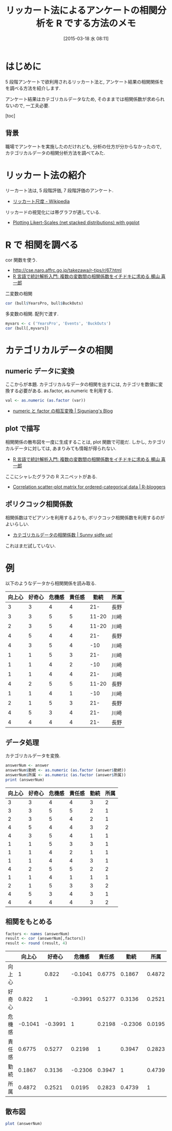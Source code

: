 #+BLOG: Futurismo
#+POSTID: 3048
#+DATE: [2015-03-18 水 08:11]
#+OPTIONS: toc:nil num:nil todo:nil pri:nil tags:nil ^:nil TeX:nil
#+CATEGORY: 技術メモ,  統計
#+TAGS: R
#+DESCRIPTION:リッカート法によるアンケートの相関分析を R でする方法
#+TITLE: リッカート法によるアンケートの相関分析を R でする方法のメモ

#+BEGIN_HTML
<a href="http://developer.r-project.org/Logo/Rlogo-3.png"><img alt="" src="http://developer.r-project.org/Logo/Rlogo-3.png" /></a>
#+END_HTML

* はじめに
  5 段階アンケートで欲利用されるリッカート法と,
  アンケート結果の相関関係をを調べる方法を紹介します.

  アンケート結果はカテゴリカルデータなため,
  そのままでは相関係数が求められないので, 一工夫必要.

  [toc]

** 背景
   職場でアンケートを実施したのだけれども,
   分析の仕方が分からなかったので, 
   カテゴリカルデータの相関分析方法を調べてみた.
      
* リッカート法の紹介
  リーカート法は, 5 段階評価, 7 段階評価のアンケート.
  - [[http://ja.wikipedia.org/wiki/%E3%83%AA%E3%83%83%E3%82%AB%E3%83%BC%E3%83%88%E5%B0%BA%E5%BA%A6][リッカート尺度 - Wikipedia]]

  リッカードの視覚化には帯グラフが適している.
  - [[https://strengejacke.wordpress.com/2013/07/17/plotting-likert-scales-net-stacked-distributions-with-ggplot-rstats/][Plotting Likert-Scales (net stacked distributions) with ggplot]]

* R で 相関を調べる
  cor 関数を使う.
  - http://cse.naro.affrc.go.jp/takezawa/r-tips/r/67.html
  - [[http://monge.tec.fukuoka-u.ac.jp/r_analysis/descriptive_statistics22.html][R 言語で統計解析入門: 複数の変数間の相関係数をイチドキに求める  梶山  喜一郎]]

  二変数の相関
  
#+begin_src R
cor (bull$YearsPro, bull$BuckOuts)
#+end_src

  多変数の相関. 配列で渡す.

#+begin_src R
myvars <- c ('YearsPro', 'Events', 'BuckOuts')
cor (bull[,myvars])
#+end_src

* カテゴリカルデータの相関
** numeric データに変換
  ここからが本題. カテゴリカルなデータの相関を出すには,
  カテゴリを数値に変換する必要がある. as.factor, as.numeric を利用する.

  #+begin_src R :session ex :exports both :results code
  val <- as.numeric (as.factor (var))
  #+end_src

  - [[https://siguniang.wordpress.com/2010/09/30/rnumeric%E3%81%A8factor%E3%81%AE%E7%9B%B8%E4%BA%92%E5%A4%89%E6%8F%9B/][numeric と factor の相互変換 | Siguniang's Blog]]

** plot で描写
  相関関係の散布図を一度に生成することは, plot 関数で可能だ.
  しかし, カテゴリカルデータに対しては, あまりみても情報が得られない.
   -  [[http://monge.tec.fukuoka-u.ac.jp/r_analysis/descriptive_statistics22.html][R 言語で統計解析入門: 複数の変数間の相関係数をイチドキに求める  梶山  喜一郎]]

  ここにシャレたグラフの R スニペットがある.
  - [[http://www.r-bloggers.com/correlation-scatter-plot-matrix-for-ordered-categorical-data/][Correlation scatter-plot matrix for ordered-categorical data | R-bloggers]]

** ポリクコック相関係数
  相関係数はでピアソンを利用するよりも,
  ボリクコック相関係数を利用するのがよいらしい.
  - [[http://norimune.net/673][カテゴリカルデータの相関係数 | Sunny sidfe up!]]

  これはまだ試していない.
   
* 例
  以下のようなデータから相関関係を読み取る.

  #+tblname: answer
  | 向上心 | 好奇心 | 危機感 | 責任感 | 勤続   | 所属 |
  |--------+--------+--------+--------+----------+------|
  |      3 |      3 |      4 |      4 |      21- | 長野 |
  |      3 |      3 |      5 |      5 |    11-20 | 川崎 |
  |      2 |      3 |      5 |      4 |    11-20 | 川崎 |
  |      4 |      5 |      4 |      4 |      21- | 長野 |
  |      4 |      3 |      5 |      4 |      -10 | 川崎 |
  |      1 |      1 |      5 |      3 |      21- | 川崎 |
  |      1 |      1 |      4 |      2 |      -10 | 川崎 |
  |      1 |      1 |      4 |      4 |      21- | 川崎 |
  |      4 |      2 |      5 |      5 |    11-20 | 長野 |
  |      1 |      1 |      4 |      1 |      -10 | 川崎 |
  |      2 |      1 |      5 |      3 |      21- | 長野 |
  |      4 |      5 |      3 |      4 |      21- | 川崎 |
  |      4 |      4 |      4 |      4 |      21- | 長野 |

** データ処理
   カテゴリカルデータを変換.

#+begin_src R :session ex :exports both :results text :var answer=answer :colnames yes
answerNum <- answer
answerNum$勤続 <- as.numeric (as.factor (answer$勤続))
answerNum$所属 <- as.numeric (as.factor (answer$所属))
print (answerNum)
#+end_src

#+RESULTS:
| 向上心 | 好奇心 | 危機感 | 責任感 | 勤続 | 所属 |
|--------+--------+--------+--------+------+------|
|      3 |      3 |      4 |      4 |    3 |    2 |
|      3 |      3 |      5 |      5 |    2 |    1 |
|      2 |      3 |      5 |      4 |    2 |    1 |
|      4 |      5 |      4 |      4 |    3 |    2 |
|      4 |      3 |      5 |      4 |    1 |    1 |
|      1 |      1 |      5 |      3 |    3 |    1 |
|      1 |      1 |      4 |      2 |    1 |    1 |
|      1 |      1 |      4 |      4 |    3 |    1 |
|      4 |      2 |      5 |      5 |    2 |    2 |
|      1 |      1 |      4 |      1 |    1 |    1 |
|      2 |      1 |      5 |      3 |    3 |    2 |
|      4 |      5 |      3 |      4 |    3 |    1 |
|      4 |      4 |      4 |      4 |    3 |    2 |

** 相関をもとめる

   #+begin_src R :session ex :exports both :results text :colnames yes :rownames yes
   factors <- names (answerNum)
   result <- cor (answerNum[,factors])
   result <- round (result, 4)
   #+end_src

   #+RESULTS:
   |        |  向上心 |  好奇心 |  危機感 | 責任感 |    勤続 |   所属 |
   |--------+---------+---------+---------+--------+---------+--------|
   | 向上心 |       1 |   0.822 | -0.1041 | 0.6775 |  0.1867 | 0.4872 |
   | 好奇心 |   0.822 |       1 | -0.3991 | 0.5277 |  0.3136 | 0.2521 |
   | 危機感 | -0.1041 | -0.3991 |       1 | 0.2198 | -0.2306 | 0.0195 |
   | 責任感 |  0.6775 |  0.5277 |  0.2198 |      1 |  0.3947 | 0.2823 |
   | 勤続   |  0.1867 |  0.3136 | -0.2306 | 0.3947 |       1 | 0.4739 |
   | 所属   |  0.4872 |  0.2521 |  0.0195 | 0.2823 |  0.4739 |      1 |

** 散布図

#+begin_src R :file 080704.png :width 500 :height 500 :results graphics :session ex
plot (answerNum)
#+end_src

[[file:080704.png]]


# 080704.png http://futurismo.biz/wp-content/uploads/wpid-080704.png
